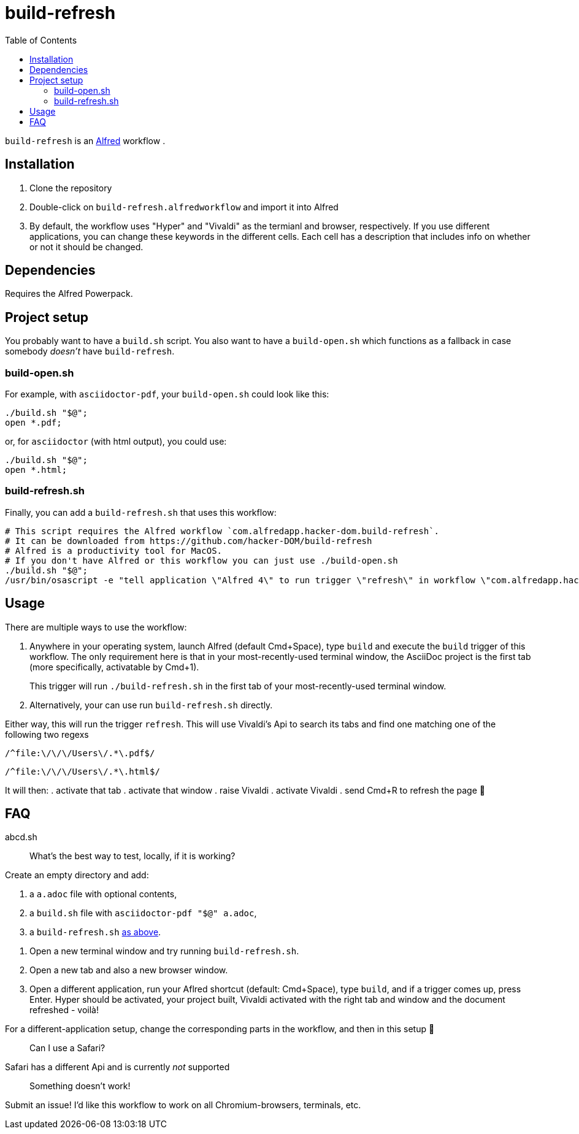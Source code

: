 # build-refresh
:toc: macro

toc::[]

// "normal" substitution group, includes all substitutions, including "q" (inline formatting) that we need here to format the text
// see https://docs.asciidoctor.org/asciidoc/latest/subs/#normal-group
:br: pass:n[`build-refresh`]
:alf: https://www.alfredapp.com/[Alfred]

{br} is an {alf} workflow . 

## Installation 
. Clone the repository
. Double-click on `build-refresh.alfredworkflow` and import it into Alfred
. By default, the workflow uses "Hyper" and "Vivaldi" as the termianl and browser, respectively. If you use different applications, you can change these keywords in the different cells. Each cell has a description that includes info on whether or not it should be changed.

## Dependencies
Requires the Alfred Powerpack.

## Project setup
You probably want to have a `build.sh` script. You also want to have a `build-open.sh` which functions as a fallback in case somebody _doesn't_ have {br}.

### build-open.sh

For example, with `asciidoctor-pdf`, your `build-open.sh` could look like this:

[source,bash]
----
./build.sh "$@";
open *.pdf;
----

or, for `asciidoctor` (with html output), you could use:

[source,bash]
----
./build.sh "$@";
open *.html;
----

// It seems that for headings to be referencable, they have to start with a capital letter. Hence we add an `id` manually.
// Lastly, it seems that it cannot contain a period, so replacing it with an underscore.
[#build-refresh_sh]
### build-refresh.sh
Finally, you can add a `build-refresh.sh` that uses this workflow:

[source,bash]
----
# This script requires the Alfred workflow `com.alfredapp.hacker-dom.build-refresh`.
# It can be downloaded from https://github.com/hacker-DOM/build-refresh
# Alfred is a productivity tool for MacOS.
# If you don't have Alfred or this workflow you can just use ./build-open.sh
./build.sh "$@";
/usr/bin/osascript -e "tell application \"Alfred 4\" to run trigger \"refresh\" in workflow \"com.alfredapp.hacker-dom.build-refesh\"";
----

## Usage
There are multiple ways to use the workflow:

. Anywhere in your operating system, launch Alfred (default Cmd+Space), type `build` and execute the `build` trigger of this workflow. The only requirement here is that in your most-recently-used terminal window, the AsciiDoc project is the first tab (more specifically, activatable by Cmd+1).
+
This trigger will run `./build-refresh.sh` in the first tab of your most-recently-used terminal window.
. Alternatively, your can use run `build-refresh.sh` directly.

Either way, this will run the trigger `refresh`. This will use Vivaldi's Api to search its tabs and find one matching one of the following two regexs

[.text-center]
`/^file:\/\/\/Users\/.*\.pdf$/`

[.text-center]
`/^file:\/\/\/Users\/.*\.html$/`

It will then:
. activate that tab
. activate that window
. raise Vivaldi
. activate Vivaldi
. send Cmd+R to refresh the page 🚀

## FAQ


abcd.sh

> What's the best way to test, locally, if it is working?

Create an empty directory and add:

. a `a.adoc` file with optional contents,
. a `build.sh` file with `asciidoctor-pdf "$@" a.adoc`,
. a `build-refresh.sh` <<build-refresh_sh,as above>>.

{empty}

. Open a new terminal window and try running `build-refresh.sh`.
. Open a new tab and also a new browser window.
. Open a different application, run your Aflred shortcut (default: Cmd+Space), type `build`, and if a trigger comes up, press Enter. Hyper should be activated, your project built, Vivaldi activated with the right tab and window and the document refreshed - voilà!

For a different-application setup, change the corresponding parts in the workflow, and then in this setup 🙂

> Can I use a Safari?

Safari has a different Api and is currently _not_ supported

> Something doesn't work!

Submit an issue! I'd like this workflow to work on all Chromium-browsers, terminals, etc.